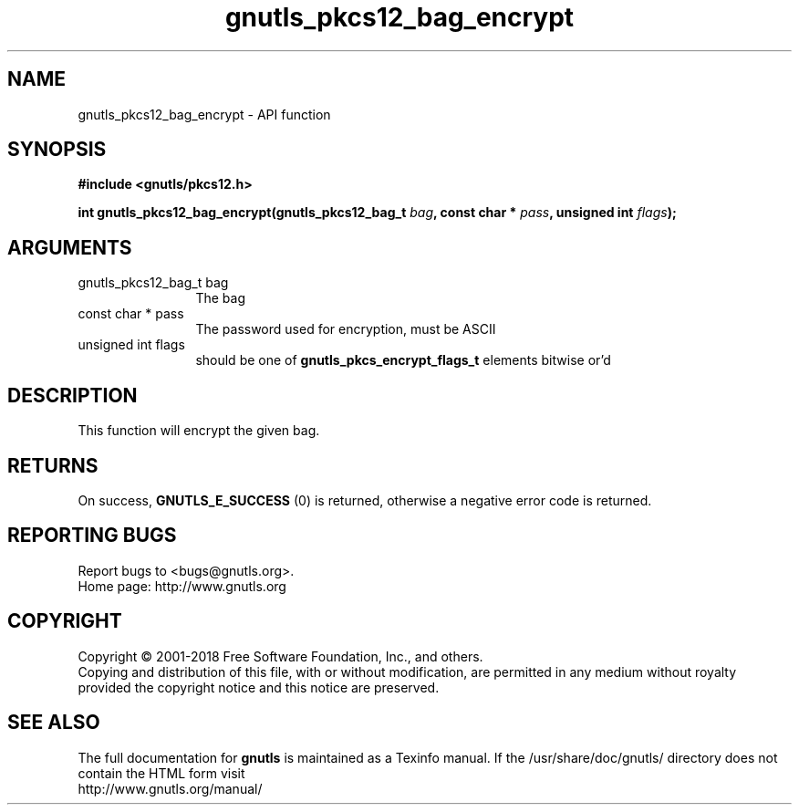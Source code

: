 .\" DO NOT MODIFY THIS FILE!  It was generated by gdoc.
.TH "gnutls_pkcs12_bag_encrypt" 3 "3.6.4" "gnutls" "gnutls"
.SH NAME
gnutls_pkcs12_bag_encrypt \- API function
.SH SYNOPSIS
.B #include <gnutls/pkcs12.h>
.sp
.BI "int gnutls_pkcs12_bag_encrypt(gnutls_pkcs12_bag_t " bag ", const char * " pass ", unsigned int " flags ");"
.SH ARGUMENTS
.IP "gnutls_pkcs12_bag_t bag" 12
The bag
.IP "const char * pass" 12
The password used for encryption, must be ASCII
.IP "unsigned int flags" 12
should be one of \fBgnutls_pkcs_encrypt_flags_t\fP elements bitwise or'd
.SH "DESCRIPTION"
This function will encrypt the given bag.
.SH "RETURNS"
On success, \fBGNUTLS_E_SUCCESS\fP (0) is returned,
otherwise a negative error code is returned.
.SH "REPORTING BUGS"
Report bugs to <bugs@gnutls.org>.
.br
Home page: http://www.gnutls.org

.SH COPYRIGHT
Copyright \(co 2001-2018 Free Software Foundation, Inc., and others.
.br
Copying and distribution of this file, with or without modification,
are permitted in any medium without royalty provided the copyright
notice and this notice are preserved.
.SH "SEE ALSO"
The full documentation for
.B gnutls
is maintained as a Texinfo manual.
If the /usr/share/doc/gnutls/
directory does not contain the HTML form visit
.B
.IP http://www.gnutls.org/manual/
.PP
